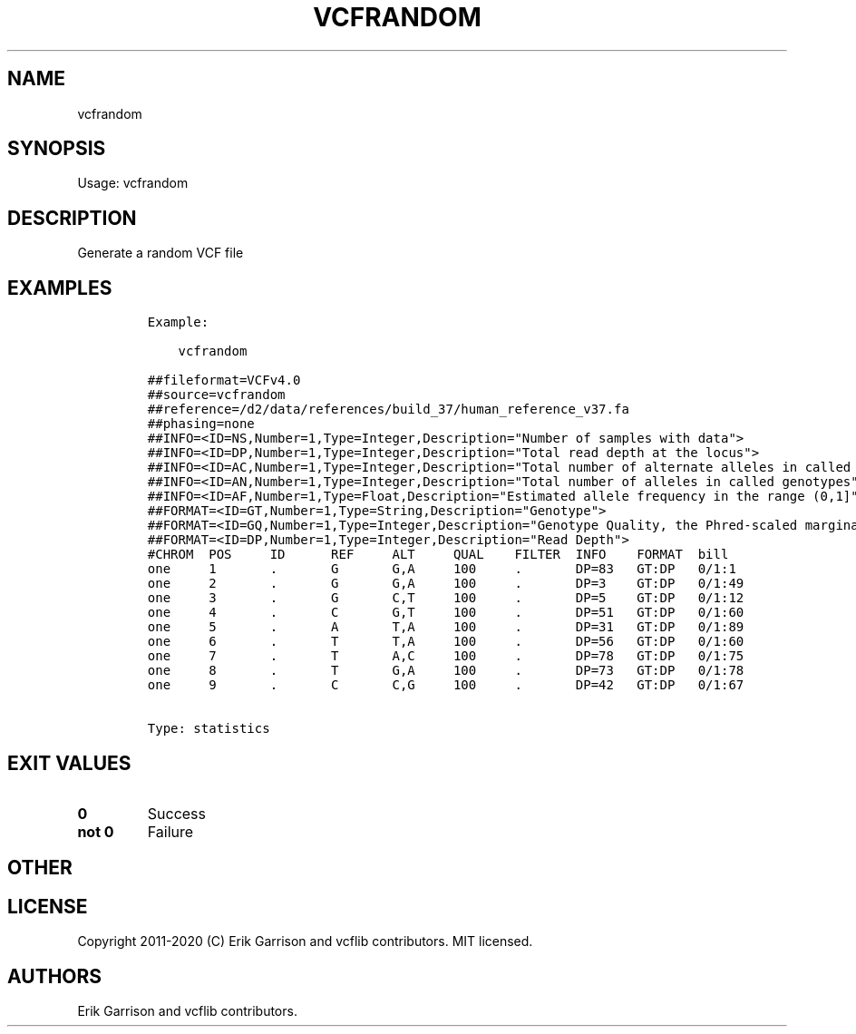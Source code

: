 .\" Automatically generated by Pandoc 2.7.3
.\"
.TH "VCFRANDOM" "1" "" "vcfrandom (vcflib)" "vcfrandom (VCF statistics)"
.hy
.SH NAME
.PP
vcfrandom
.SH SYNOPSIS
.PP
Usage: vcfrandom
.SH DESCRIPTION
.PP
Generate a random VCF file
.SH EXAMPLES
.IP
.nf
\f[C]

Example:

    vcfrandom

##fileformat=VCFv4.0
##source=vcfrandom
##reference=/d2/data/references/build_37/human_reference_v37.fa
##phasing=none
##INFO=<ID=NS,Number=1,Type=Integer,Description=\[dq]Number of samples with data\[dq]>
##INFO=<ID=DP,Number=1,Type=Integer,Description=\[dq]Total read depth at the locus\[dq]>
##INFO=<ID=AC,Number=1,Type=Integer,Description=\[dq]Total number of alternate alleles in called genotypes\[dq]>
##INFO=<ID=AN,Number=1,Type=Integer,Description=\[dq]Total number of alleles in called genotypes\[dq]>
##INFO=<ID=AF,Number=1,Type=Float,Description=\[dq]Estimated allele frequency in the range (0,1]\[dq]>
##FORMAT=<ID=GT,Number=1,Type=String,Description=\[dq]Genotype\[dq]>
##FORMAT=<ID=GQ,Number=1,Type=Integer,Description=\[dq]Genotype Quality, the Phred-scaled marginal (or unconditional) probability of the called genotype\[dq]>
##FORMAT=<ID=DP,Number=1,Type=Integer,Description=\[dq]Read Depth\[dq]>
#CHROM  POS     ID      REF     ALT     QUAL    FILTER  INFO    FORMAT  bill
one     1       .       G       G,A     100     .       DP=83   GT:DP   0/1:1
one     2       .       G       G,A     100     .       DP=3    GT:DP   0/1:49
one     3       .       G       C,T     100     .       DP=5    GT:DP   0/1:12
one     4       .       C       G,T     100     .       DP=51   GT:DP   0/1:60
one     5       .       A       T,A     100     .       DP=31   GT:DP   0/1:89
one     6       .       T       T,A     100     .       DP=56   GT:DP   0/1:60
one     7       .       T       A,C     100     .       DP=78   GT:DP   0/1:75
one     8       .       T       G,A     100     .       DP=73   GT:DP   0/1:78
one     9       .       C       C,G     100     .       DP=42   GT:DP   0/1:67


Type: statistics

      
\f[R]
.fi
.SH EXIT VALUES
.TP
.B \f[B]0\f[R]
Success
.TP
.B \f[B]not 0\f[R]
Failure
.SH OTHER
.SH LICENSE
.PP
Copyright 2011-2020 (C) Erik Garrison and vcflib contributors.
MIT licensed.
.SH AUTHORS
Erik Garrison and vcflib contributors.
